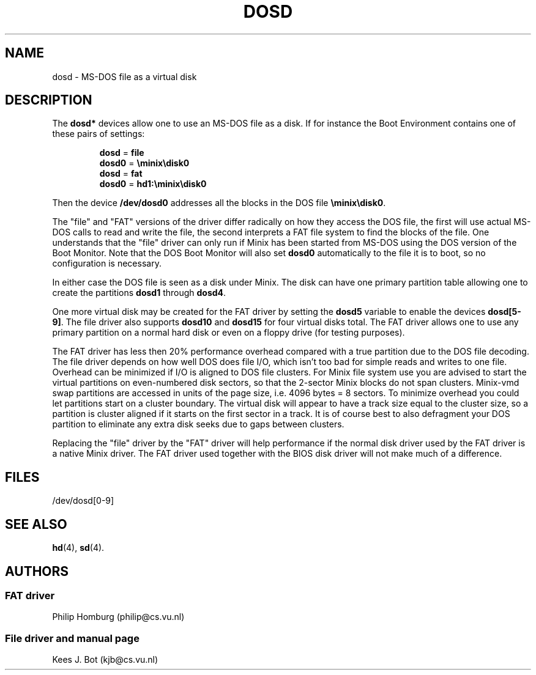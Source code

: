 .TH DOSD 4
.SH NAME
dosd \- MS-DOS file as a virtual disk
.SH DESCRIPTION
The
.B dosd*
devices allow one to use an MS-DOS file as a disk.  If for instance the
Boot Environment contains one of these pairs of settings:
.PP
.RS
.nf
.BR dosd " = " file
.BR dosd0 " = " \eminix\edisk0
.sp 0.4v
.BR dosd " = " fat
.BR dosd0 " = " hd1:\eminix\edisk0
.fi
.RE
.PP
Then the device
.B /dev/dosd0
addresses all the blocks in the DOS file
.BR \eminix\edisk0 .
.PP
The "file" and "FAT" versions of the driver differ radically on how they
access the DOS file, the first will use actual MS-DOS calls to read and
write the file, the second interprets a FAT file system to find the blocks
of the file.  One understands that the "file" driver can only run if Minix
has been started from MS-DOS using the DOS version of the Boot Monitor.
Note that the DOS Boot Monitor will also set
.B dosd0
automatically to the file it is to boot, so no configuration is necessary.
.PP
In either case the DOS file is seen as a disk under Minix.  The disk can
have one primary partition table allowing one to create the partitions
.B dosd1
through
.BR dosd4 .
.PP
One more virtual disk may be created for the FAT driver by setting the
.B dosd5
variable to enable the devices
.BR dosd[5-9] .
The file driver also supports
.B dosd10
and
.B dosd15
for four virtual disks total.
The FAT driver allows one to use any primary partition on a normal hard disk
or even on a floppy drive (for testing purposes).
.PP
The FAT driver has less then 20% performance overhead compared with a true
partition due to the DOS file decoding.  The file driver depends on how well
DOS does file I/O, which isn't too bad for simple reads and writes to one file.
Overhead can be minimized if I/O is
aligned to DOS file clusters.  For Minix file system use you are advised to
start the virtual partitions on even-numbered disk sectors, so that the
2-sector Minix blocks do not span clusters.  Minix-vmd swap partitions are
accessed in units of the page size, i.e. 4096 bytes = 8 sectors.  To minimize
overhead you could let partitions start on a cluster boundary.  The
virtual disk will appear to have a track size equal to the cluster size, so
a partition is cluster aligned if it starts on the first sector in a track.
It is of course best to also defragment your DOS partition to eliminate any
extra disk seeks due to gaps between clusters.
.PP
Replacing the "file" driver by the "FAT" driver will help performance if the
normal disk driver used by the FAT driver is a native Minix driver.  The FAT
driver used together with the BIOS disk driver will not make much of a
difference.
.SH FILES
/dev/dosd[0\-9]
.SH "SEE ALSO"
.BR hd (4),
.BR sd (4).
.SH AUTHORS
.SS "FAT driver"
Philip Homburg (philip@cs.vu.nl)
.SS "File driver and manual page"
Kees J. Bot (kjb@cs.vu.nl)
